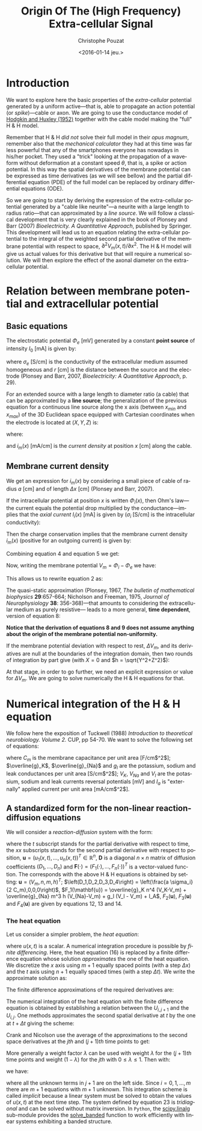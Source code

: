 #+OPTIONS: ':nil *:t -:t ::t <:t H:3 \n:nil ^:nil arch:headline
#+OPTIONS: author:t c:nil creator:nil d:(not "LOGBOOK") date:t e:t
#+OPTIONS: email:nil f:t inline:t num:t p:nil pri:nil prop:nil stat:t
#+OPTIONS: tags:t tasks:t tex:t timestamp:t title:t toc:t todo:t |:t
#+TITLE: Origin Of The (High Frequency) Extra-cellular Signal
#+DATE: <2016-01-14 jeu.>
#+AUTHOR: Christophe Pouzat
#+EMAIL: christophe.pouzat@parisdescartes.fr
#+LANGUAGE: en
#+SELECT_TAGS: export
#+EXCLUDE_TAGS: noexport
#+CREATOR: Emacs 24.5.1 (Org mode 8.3.3)
#+PROPERTY: header-args:python *Python* :session  :results pp

#+NAME: emacs-set-up
#+BEGIN_SRC emacs-lisp :results silent :exports none
(setq py-shell-name "~/anaconda3/bin/ipython")

(defun update-tag ()
  (interactive)
  (save-excursion
    (goto-char (point-min))
    (let ((count 1))
      (while (re-search-forward "\\tag{\\([0-9]+\\)}" nil t)
        (replace-match (format "%d" count) nil nil nil 1)
        (setq count (1+ count)))))
  )
#+END_SRC


* Introduction

We want to explore here the basic properties of the /extra-cellular/ potential generated by a uniform active---that is, able to propagate an action potential (or /spike/)---cable or axon. We are going to use the conductance model of [[http://onlinelibrary.wiley.com/doi/10.1113/jphysiol.1952.sp004764/abstract][Hodgkin and Huxley (1952)]] together with the cable model making the "full" H & H model.

Remember that H & H /did not/ solve their full model in their /opus magnum/, remember also that the /mechanical calculator/ they had at this time was far less powerful that any of the smartphones everyone has nowadays in his/her pocket. They used a "trick" looking at the propagation of a waveform without deformation at a constant speed $\theta$, that is, a spike or action potential. In this way the spatial derivatives of the membrane potential can be expressed as time derivatives (as we will see bellow) and the partial differential equation (PDE) of the full model can be replaced by ordinary differential equations (ODE).

So we are going to start by deriving the expression of the extra-cellular potential generated by a "cable like neurite"---a neurite with a large length to radius ratio---that can approximated by a /line source/. We will follow a classical development that is very clearly explained in the book of Plonsey and Barr (2007) /Bioelectricity. A Quantitative Approach/, published by Springer. This development will lead us to an equation relating the extra-cellular potential to the integral of the weighted second partial derivative of the membrane potential with respect to space, $\partial^2 V_m(x,t) / \partial x^2$. The H & H model will give us actual values for this derivative but that will require a numerical solution. We will then explore the effect of the axonal diameter on the extra-cellular potential. 

* Relation between membrane potential and extracellular potential

** Basic equations

The electrostatic potential $\Phi_e$ [mV] generated by a constant *point source* of intensity $I_0$ [mA] is given by: 
\begin{align}\label{eq:stat}\tag{1} \Phi_e = \frac{1}{4 \pi \sigma_e} \frac{I_0}{r} \, ,\end{align} 
where $\sigma_e$ [S/cm] is the conductivity of the extracellular medium assumed homogeneous and $r$ [cm] is the distance between the source and the electrode (Plonsey and Barr, 2007, /Bioelectricity: A Quantitative Approach/, p. 29).

For an extended source with a large length to diameter ratio (a cable) that can be approximated by a *line source*; the generalization of the previous equation for a continuous line source along the x axis (between $x_{min}$ and $x_{max}$) of the 3D Euclidean space equipped with Cartesian coordinates when the electrode is located at $(X,Y,Z)$ is: 
\begin{align}\label{eq:stat1}\tag{2} \Phi_e(X,Y,Z) = \frac{1}{4 \pi \sigma_e} \int_{x_{min}}^{x_{max}} \frac{i_m(x)}{r(x)} dx \, ,\end{align} 
where: 
\begin{align}\tag{3} r(x) \doteq \sqrt{(x-X)^2+Y^2+Z^2}\;,\end{align} 
and $i_m(x)$ [mA/cm] is the /current density/ at position $x$ [cm] along the cable.

** Membrane current density

We get an expression for $i_m(x)$ by considering a small piece of cable of radius $a$ [cm] and of length $\Delta x$ [cm] (Plonsey and Barr, 2007).

If the intracellular potential at position $x$ is written $\Phi_i(x)$, then Ohm's law---the current equals the potential drop multiplied by the conductance---implies that the /axial current/ $I_i(x)$ [mA] is given by ($\sigma_i$ [S/cm] is the intracellular conductivity):
\begin{align}
    I_i(x) &= -\pi a^2 \sigma_i \frac{\Phi_i(x+\Delta x) -
\Phi_i(x)}{\Delta x} \nonumber \\
            &\xrightarrow[\Delta x \to 0]{ }  -\pi a^2 \sigma_i \frac{d \Phi_i(x)}{dx} \, . \label{eq:stat2}\tag{4}
\end{align}

Then the charge conservation implies that the membrane current density $i_m(x)$ (positive for
an outgoing current) is given by:
\begin{align}
    I_i(x+\Delta x) - I_i(x) &= -i_m(x)\, \Delta{}x \nonumber \\
    \frac{d I_i(x)}{dx} &= -i_m(x). \label{eq:stat3}\tag{5}
\end{align}

Combining equation 4 and equation 5 we get: 
\begin{align}
    \label{eq:stat4}\tag{6}
    i_m(x) &= \pi a^2 \sigma_i \frac{d^2 \Phi_i(x)}{d x^2}\, .
\end{align}

Now, writing the membrane potential $V_m = \Phi_i - \Phi_e$ we have: 
\begin{align}
    \label{eq:stat5}\tag{7}
    i_m(x) &=  \pi a^2 \sigma_i \frac{d^2 V_m(x)}{dx^2} \,.
\end{align}

This allows us to rewrite equation 2 as:
\begin{align}
    \label{eq:stat6}\tag{8}
    \Phi_e(X,Y,Z) =  \frac{a^2 \sigma_i}{4 \sigma_e} \int_{x_{min}}^{x_{max}} \frac{1}{\sqrt{(x-X)^2+Y^2+Z^2}}
    \frac{d^2 V_m(x)}{dx^2} dx \,.    
\end{align}

The quasi-static approximation (Plonsey, 1967, /The bulletin of mathematical biophysics/ *29*:657-664; Nicholson and Freeman, 1975, /Journal of Neurophysiology/ *38*: 356-368)---that 
amounts to considering the extracellular medium as purely resistive--- leads to 
a more general, *time dependent*, version of equation 8:
\begin{align}
    \label{eq:stat7}\tag{9}
    \Phi_e(X,Y,Z,t) =  \frac{a^2 \sigma_i}{4 \sigma_e} \int_{x_{min}}^{x_{max}} \frac{1}{\sqrt{(x-X)^2+Y^2+Z^2}}
    \frac{\partial^2 V_m(x,t)}{\partial x^2} dx \,.    
\end{align}

*Notice that the derivation of equations 8 and 9  does not assume anything about the origin of the membrane potential 
non-uniformity.*

If the membrane potential deviation with respect to rest, $\Delta{}V_m$, and its derivatives are null at the boundaries of the integration domain, then two rounds of integration by part give (with $X=0$ and $h = \sqrt{Y^2+Z^2}$):
\begin{align}
    \label{eq:statPart}\tag{10}
    \Phi_e(h) =  \frac{a^2 \sigma_i}{4 \sigma_e} \int_{x_{min}}^{x_{max}} \left(\frac{3 u^2}{(u^2+h^2)^{5/2}} - \frac{1}{(u^2+h^2)^{3/2}}\right) \Delta{}V_m(u) du \, .
\end{align}

At that stage, in order to go further, we need an explicit expression or value for $\Delta{}V_m$. We are going to solve numerically the H & H equations for that.

* Numerical integration of the H & H equation

We follow here the exposition of Tuckwell (1988) /Introduction to theoretical neurobiology. Volume 2./ CUP, pp 54-70. We want to solve the following set of equations:

\begin{align}
    C_m \, \frac{\partial V_m}{\partial t} &= \frac{a \sigma_i}{2} \frac{\partial^2 V_m}{\partial x^2} + \overline{g}_K n^4 (V_K-V_m) + \overline{g}_{Na} m^3 h (V_{Na}-V_m) + g_l (V_l - V_m) + I_A \, , \label{eq:HH-PDE}\tag{11}\\
    \frac{\partial n}{\partial t} &= \alpha_n (1-n) - \beta_n n \, , \label{eq:HH-n}\tag{12}\\
    \frac{\partial m}{\partial t} &= \alpha_m (1-m) - \beta_m m \, , \label{eq:HH-m}\tag{13}\\
    \frac{\partial h}{\partial t} &= \alpha_h (1-h) - \beta_h h \, , \label{eq:HH-h}\tag{14}
\end{align}

where $C_m$ is the membrane capacitance per unit area [F/cm$^2$]; $\overline{g}_K$, $\overline{g}_{Na}$ and $g_l$ are the potassium, sodium and leak conductances per unit area [S/cm$^2$]; $V_K$, $V_{Na}$ and $V_l$ are the potassium, sodium and leak currents reversal potentials [mV] and $I_a$ is "externally" applied current per unit area [mA/cm$^2$]. 

** A standardized form for the non-linear reaction-diffusion equations 

We will consider a /reaction-diffusion/ system with the form:

\begin{align}
    \mathbf{u}_t = \mathbf{D} \, \mathbf{u}_{xx} + \mathbf{F}(\mathbf{u}) \, , \label{eq:reaction-diffusion}\tag{15}
\end{align}

where the $t$ subscript stands for the partial derivative with respect to time, the $xx$ subscripts stands for the second partial derivative with respect to position, $\mathbf{u} = \left(u_1(x,t),\ldots,u_n(x,t)\right)^T \in \mathbb{R}^n$, $\mathbf{D}$ is a diagonal $n \times n$  matrix of diffusion coefficients $\left(D_1,\ldots,D_n\right)$ and $\mathbf{F}(\cdot) = \left(F_1(\cdot),\ldots,F_n(\cdot)\right)^T$ is a vector-valued function. The corresponds with the above H & H equations is obtained by setting: $\mathbf{u} = \left(V_m,n,m,h\right)^T$; $\left(D_1,D_2,D_3,D_4\right) = \left(\frac{a \sigma_i}{2 C_m},0,0,0\right)$, $F_1(\mathbf{u}) = \overline{g}_K n^4 (V_K-V_m) + \overline{g}_{Na} m^3 h (V_{Na}-V_m) + g_l (V_l - V_m) + I_A$, $F_2(\mathbf{u})$, $F_3(\mathbf{u})$ and $F_4(\mathbf{u})$ are given by equations 12, 13 and 14.   

*** The heat equation

Let us consider a simpler problem, the /heat equation/:

\begin{align}
    u_t = D \, u_{xx} \, , \label{eq:heat-equation}\tag{16}
\end{align}

where $u(x,t)$ is a scalar. A numerical integration procedure is possible by /finite differencing/. Here, the heat equation (16) is replaced by a finite difference equation whose solution /approximates/ the one of the heat equation. We discretize the $x$ axis using $m+1$ equally spaced points (with a step $\Delta{}x$) and the $t$ axis using $n+1$ equally spaced times (with a step $\Delta{}t$). We write the approximate solution as:

\begin{align}
    U_{i,j} = u(i \Delta{}x,j \Delta{}t) \quad i = 0,\ldots,m \; i = 0,\ldots,n \, . \label{eq:discrete-u}\tag{17}
\end{align}

The finite difference approximations of the required derivatives are:

\begin{align}
    u_t(x,t) &\approx \frac{U_{i,j+1}-U_{i,j}}{\Delta{}t} \, , \label{eq:u_t}\tag{18} \\
    u_x(x,t) &\approx \frac{U_{i+1,j}-U_{i,j}}{\Delta{}x} \, , \label{eq:u_x}\tag{19} \\
    u_{xx}(x,t) &\approx \frac{u_x(x,t)-u_x(x-\Delta{}x,t)}{\Delta{}x} \, , \nonumber \\
    &\approx \frac{U_{i+1,j}-2 \, U_{i,j} + U_{i-1,j}}{\Delta{}x^2} \, . \label{eq:u_xx}\tag{20} \\
\end{align}
 
The numerical integration of the heat equation with the finite difference equation is obtained by establishing a relation between the $U_{i,j+1}$ and the $U_{i,j}$. One methods approximates the second spatial derivative at $t$ by the one at $t+\Delta{}t$ giving the scheme:

\begin{align}
    \frac{U_{i,j+1}-U_{i,j}}{\Delta{}t} = \frac{D}{\Delta{}x^2} \left(U_{i+1,j+1}-2 \, U_{i,j+1} + U_{i-1,j+1}\right)\, . \label{eq:Ames-scheme}\tag{21} 
\end{align}
 
Crank and Nicolson use the average of the approximations to the second space derivatives at the $jth$ and $(j+1)th$ time points to get:

\begin{align}
    \frac{U_{i,j+1}-U_{i,j}}{\Delta{}t} = \frac{D}{2 \Delta{}x^2} \left(U_{i+1,j+1}-2 \, U_{i,j+1} + U_{i-1,j+1} + U_{i+1,j}-2 \, U_{i,j} + U_{i-1,j}\right)\, . \label{eq:Crank-Nicolson}\tag{22} 
\end{align}

More generally a weight factor $\lambda$ can be used with weight $\lambda$ for the $(j+1)th$ time points and weight $(1-\lambda)$ for the $jth$ with $0 \le \lambda \le 1$. Then with:

\begin{align}
    r \doteq \frac{D \Delta{}t}{\Delta{}x^2} \, , \label{eq:step-ratio}\tag{23} 
\end{align}

we have:

\begin{align}
    -r \lambda U_{i-1,j+1} + (1+2 r \lambda) U_{i,j+1} -r \lambda U_{i+1,j+1} = r (1-\lambda) U_{i-1,j} + \left(1-2 r (1-\lambda)\right) U_{i,j} r (1-\lambda) U_{i+1,j}\, , \label{eq:general-Crank-Nicolson}\tag{23} 
\end{align}

where all the unknown terms in $j+1$ are on the left side. Since $i = 0,1,\ldots,m$ there are $m+1$ equations with $m+1$ unknown. This integration scheme is called /implicit/ because a linear system must be solved to obtain the values of $u(x,t)$ at the next time step. The system defined by equation 23 is /tridiagonal/ and can be solved without matrix inversion. In =Python=, the [[http://docs.scipy.org/doc/scipy/reference/tutorial/linalg.html][scipy.linalg]] sub-module provides the [[http://docs.scipy.org/doc/scipy/reference/generated/scipy.linalg.solve_banded.html#scipy.linalg.solve_banded][solve_banded]] function to work efficiently with linear systems exhibiting a banded structure. 

 
